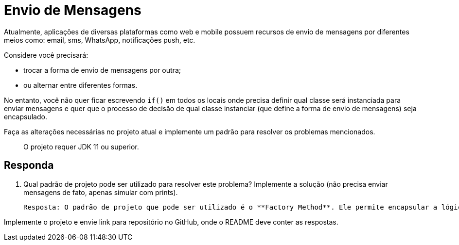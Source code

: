 :source-highlighter: highlightjs
:unsafe:

ifdef::env-github[]
:outfilesuffix: .adoc
:caution-caption: :fire:
:important-caption: :exclamation:
:note-caption: :paperclip:
:tip-caption: :bulb:
:warning-caption: :warning:
endif::[]

= Envio de Mensagens

Atualmente, aplicações de diversas plataformas como web e mobile possuem recursos de envio de mensagens por diferentes meios como: email, sms, WhatsApp, notificações push, etc.

Considere você precisará: 

- trocar a forma de envio de mensagens por outra;
- ou alternar entre diferentes formas. 

No entanto, você não quer ficar escrevendo `if()` em todos os locais onde precisa definir qual classe será instanciada para enviar mensagens e quer que o processo de decisão de qual classe instanciar (que define a forma de envio de mensagens) seja encapsulado.

Faça as alterações necessárias no projeto atual e implemente um padrão para resolver os problemas mencionados.

> O projeto requer JDK 11 ou superior.

== Responda

1. Qual padrão de projeto pode ser utilizado para resolver este problema? Implemente a solução (não precisa enviar mensagens de fato, apenas simular com prints).

    Resposta: O padrão de projeto que pode ser utilizado é o **Factory Method**. Ele permite encapsular a lógica de criação de objetos, facilitando a troca ou adição de novas classes de envio de mensagens sem modificar o código existente. A implementação pode ser feita criando uma interface `MessageSender` e classes concretas como `EmailSender`, `SmsSender`, etc. Um `MessageSenderFactory` pode ser responsável por instanciar a classe correta com base em um parâmetro.

Implemente o projeto e envie link para repositório no GitHub, onde o README deve conter as respostas.
